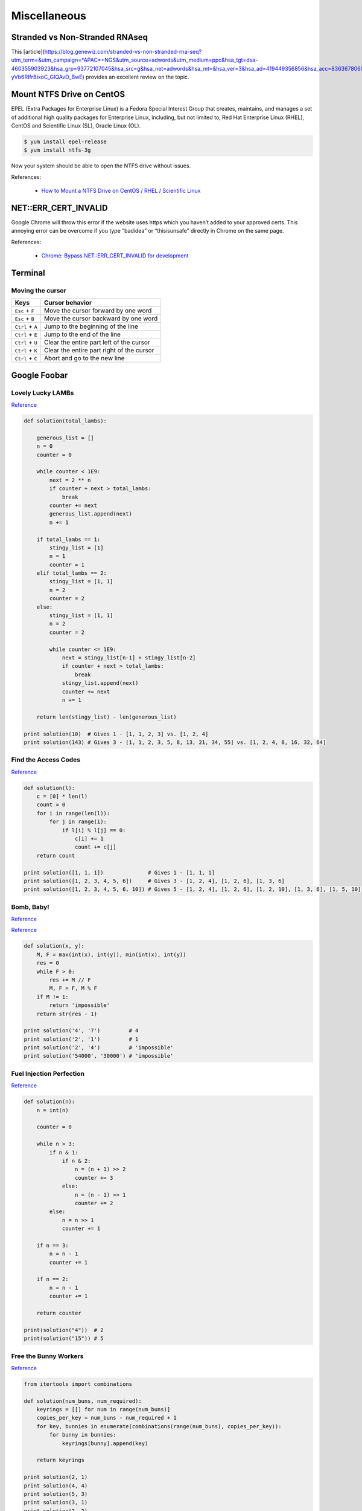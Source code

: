 Miscellaneous
*************

Stranded vs Non-Stranded RNAseq
===============================

This [article](https://blog.genewiz.com/stranded-vs-non-stranded-rna-seq?utm_term=&utm_campaign=*APAC*+NGS&utm_source=adwords&utm_medium=ppc&hsa_tgt=dsa-460355903923&hsa_grp=93772107045&hsa_src=g&hsa_net=adwords&hsa_mt=&hsa_ver=3&hsa_ad=419449356856&hsa_acc=8363678060&hsa_kw=&hsa_cam=8160495724&gclid=CjwKCAiAgbiQBhAHEiwAuQ6BkpSeIfLXV0Ie_WRTE5Sr3PoflB_ETufbhv945KfX3g-yVb6RIfrBixoC_GIQAvD_BwE) provides an excellent review on the topic.

Mount NTFS Drive on CentOS
==========================

EPEL (Extra Packages for Enterprise Linux) is a Fedora Special Interest Group that creates, maintains, and manages a set of additional high quality packages for Enterprise Linux, including, but not limited to, Red Hat Enterprise Linux (RHEL), CentOS and Scientific Linux (SL), Oracle Linux (OL).

.. code-block:: text

    $ yum install epel-release
    $ yum install ntfs-3g
    
Now your system should be able to open the NTFS drive without issues.

References:

  - `How to Mount a NTFS Drive on CentOS / RHEL / Scientific Linux <https://www.howtoforge.com/tutorial/mount-ntfs-centos/>`__

NET::ERR_CERT_INVALID
=====================

Google Chrome will throw this error if the website uses https which you haven’t added to your approved certs. This annoying error can be overcome if you type “badidea” or “thisisunsafe” directly in Chrome on the same page.

References:

  - `Chrome: Bypass NET::ERR_CERT_INVALID for development <https://medium.com/@dblazeski/chrome-bypass-net-err-cert-invalid-for-development-daefae43eb12>`__

Terminal
========

Moving the cursor
-----------------

+------------------+-------------------------------------------+
| Keys             | Cursor behavior                           |
+==================+===========================================+
| ``Esc`` + ``F``  | Move the cursor forward by one word       |
+------------------+-------------------------------------------+
| ``Esc`` + ``B``  | Move the cursor backward by one word      |
+------------------+-------------------------------------------+
| ``Ctrl`` + ``A`` | Jump to the beginning of the line         |
+------------------+-------------------------------------------+
| ``Ctrl`` + ``E`` | Jump to the end of the line               |
+------------------+-------------------------------------------+
| ``Ctrl`` + ``U`` | Clear the entire part left of the cursor  |
+------------------+-------------------------------------------+
| ``Ctrl`` + ``K`` | Clear the entire part right of the cursor |
+------------------+-------------------------------------------+
| ``Ctrl`` + ``C`` | Abort and go to the new line              |
+------------------+-------------------------------------------+


Google Foobar
=============

Lovely Lucky LAMBs
------------------

`Reference <https://datanonymous.wordpress.com/foobar-level-2-lovely-lucky-lambs/>`__

.. code-block:: note

    def solution(total_lambs):

        generous_list = []
        n = 0
        counter = 0

        while counter < 1E9:
            next = 2 ** n
            if counter + next > total_lambs:
                break
            counter += next
            generous_list.append(next)
            n += 1

        if total_lambs == 1:
            stingy_list = [1]
            n = 1
            counter = 1
        elif total_lambs == 2:
            stingy_list = [1, 1]
            n = 2
            counter = 2
        else:
            stingy_list = [1, 1]
            n = 2
            counter = 2

            while counter <= 1E9:
                next = stingy_list[n-1] + stingy_list[n-2]
                if counter + next > total_lambs:
                    break
                stingy_list.append(next)
                counter += next
                n += 1

        return len(stingy_list) - len(generous_list)

    print solution(10)  # Gives 1 - [1, 1, 2, 3] vs. [1, 2, 4]
    print solution(143) # Gives 3 - [1, 1, 2, 3, 5, 8, 13, 21, 34, 55] vs. [1, 2, 4, 8, 16, 32, 64]

Find the Access Codes
---------------------

`Reference <https://stackoverflow.com/questions/39846735/google-foobar-challenge-3-find-the-access-codes>`__

.. code-block:: note

    def solution(l):
        c = [0] * len(l)
        count = 0
        for i in range(len(l)):
            for j in range(i):
                if l[i] % l[j] == 0:
                    c[i] += 1
                    count += c[j]
        return count

    print solution([1, 1, 1])              # Gives 1 - [1, 1, 1]
    print solution([1, 2, 3, 4, 5, 6])     # Gives 3 - [1, 2, 4], [1, 2, 6], [1, 3, 6]
    print solution([1, 2, 3, 4, 5, 6, 10]) # Gives 5 - [1, 2, 4], [1, 2, 6], [1, 2, 10], [1, 3, 6], [1, 5, 10]

Bomb, Baby!
-----------

`Reference <https://dev.to/itepsilon/foobar-bomb-baby-3l1>`__

`Reference <https://github.com/ivanseed/google-foobar-help/blob/master/challenges/bomb_baby/bomb_baby.md>`__

.. code-block:: note

    def solution(x, y):
        M, F = max(int(x), int(y)), min(int(x), int(y))
        res = 0
        while F > 0:
            res += M // F
            M, F = F, M % F
        if M != 1:
            return 'impossible'
        return str(res - 1)

    print solution('4', '7')         # 4
    print solution('2', '1')         # 1
    print solution('2', '4')         # 'impossible'
    print solution('54000', '30000') # 'impossible'

Fuel Injection Perfection
-------------------------

`Reference <https://gist.github.com/thorstenhirsch/f14842aaeb2d2073e18ec91211ec3875>`__

.. code-block:: note

    def solution(n):
        n = int(n)

        counter = 0

        while n > 3:
            if n & 1:
                if n & 2:
                    n = (n + 1) >> 2
                    counter += 3
                else:
                    n = (n - 1) >> 1
                    counter += 2
            else:
                n = n >> 1
                counter += 1

        if n == 3:
            n = n - 1
            counter += 1

        if n == 2:
            n = n - 1
            counter += 1

        return counter

    print(solution("4"))  # 2
    print(solution("15")) # 5
    
Free the Bunny Workers
----------------------

`Reference <https://vitaminac.github.io/Google-Foobar-Free-the-Bunny-Prisoners/>`__

.. code-block:: note

    from itertools import combinations

    def solution(num_buns, num_required):
        keyrings = [[] for num in range(num_buns)]
        copies_per_key = num_buns - num_required + 1
        for key, bunnies in enumerate(combinations(range(num_buns), copies_per_key)):
            for bunny in bunnies:
                keyrings[bunny].append(key)

        return keyrings

    print solution(2, 1)
    print solution(4, 4)
    print solution(5, 3)
    print solution(3, 1)
    print solution(2, 2)
    print solution(3, 2)
